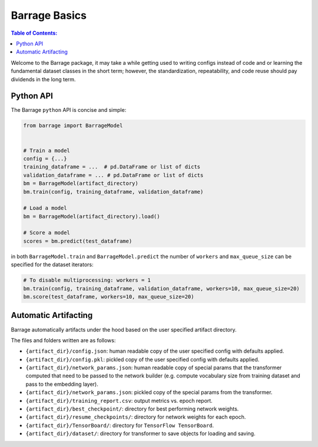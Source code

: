 ==============
Barrage Basics
==============

.. contents:: **Table of Contents**:

Welcome to the Barrage package, it may take a while getting used to writing configs
instead of code and or learning the fundamental dataset classes in the short term;
however, the standardization, repeatability, and code reuse should  pay dividends in
the long term.

----------
Python API
----------
The Barrage ``python`` API is concise and simple:

.. code-block:: python

  from barrage import BarrageModel


  # Train a model
  config = {...}
  training_dataframe = ...  # pd.DataFrame or list of dicts
  validation_dataframe = ... # pd.DataFrame or list of dicts
  bm = BarrageModel(artifact_directory)
  bm.train(config, training_dataframe, validation_dataframe)

  # Load a model
  bm = BarrageModel(artifact_directory).load()

  # Score a model
  scores = bm.predict(test_dataframe)

in both ``BarrageModel.train`` and ``BarrageModel.predict`` the number of ``workers``
and ``max_queue_size`` can be specified for the dataset iterators:

.. code-block:: python

  # To disable multiprocessing: workers = 1
  bm.train(config, training_dataframe, validation_dataframe, workers=10, max_queue_size=20)
  bm.score(test_dataframe, workers=10, max_queue_size=20)


---------------------
Automatic Artifacting
---------------------

Barrage automatically artifacts under the hood based on the user specified artifact directory.

The files and folders written are as follows:

* ``{artifact_dir}/config.json``: human readable copy of the user specified config
  with defaults applied.
* ``{artifact_dir}/config.pkl``: pickled copy of the user specified config with defaults
  applied.
* ``{artifact_dir}/network_params.json``: human readable copy of special params that
  the transformer computed that need to be passed to the network builder (e.g.
  compute vocabulary size from training dataset and pass to the embedding layer).
* ``{artifact_dir}/network_params.json``: pickled copy of the special params from the
  transformer.
* ``{artifact_dir}/training_report.csv``: output metrics vs. epoch report.
* ``{artifact_dir}/best_checkpoint/``: directory for best performing network weights.
* ``{artifact_dir}/resume_checkpoints/``: directory for network weights for each epoch.
* ``{artifact_dir}/TensorBoard/``: directory for ``TensorFlow TensorBoard``.
* ``{artifact_dir}/dataset/``: directory for transformer to save objects for loading
  and saving.
